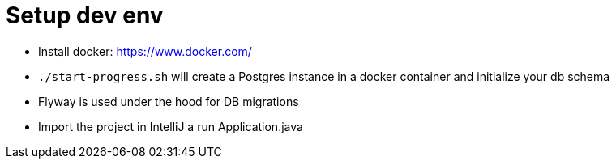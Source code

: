 # Setup dev env

* Install docker: https://www.docker.com/
* `./start-progress.sh` will create a Postgres instance in a docker container and initialize your db schema
* Flyway is used under the hood for DB migrations
* Import the project in IntelliJ a run Application.java